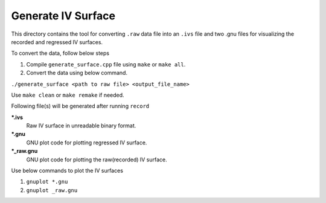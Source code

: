 Generate IV Surface
===================

This directory contains the tool for converting ``.raw`` data file into an ``.ivs`` file and two .gnu files for visualizing the recorded and regressed IV surfaces.


To convert the data, follow below steps

#. Compile ``generate_surface.cpp`` file using ``make`` or ``make all``.
#. Convert the data using below command.

``./generate_surface <path to raw file> <output_file_name>``

Use ``make clean`` or ``make remake`` if needed.

Following file(s) will be generated after running ``record``

***.ivs**
    Raw IV surface in unreadable binary format.

***.gnu**
    GNU plot code for plotting regressed IV surface.

***_raw.gnu**
    GNU plot code for plotting the raw(recorded) IV surface.

Use below commands to plot the IV surfaces

#. ``gnuplot *.gnu``
#. ``gnuplot _raw.gnu``